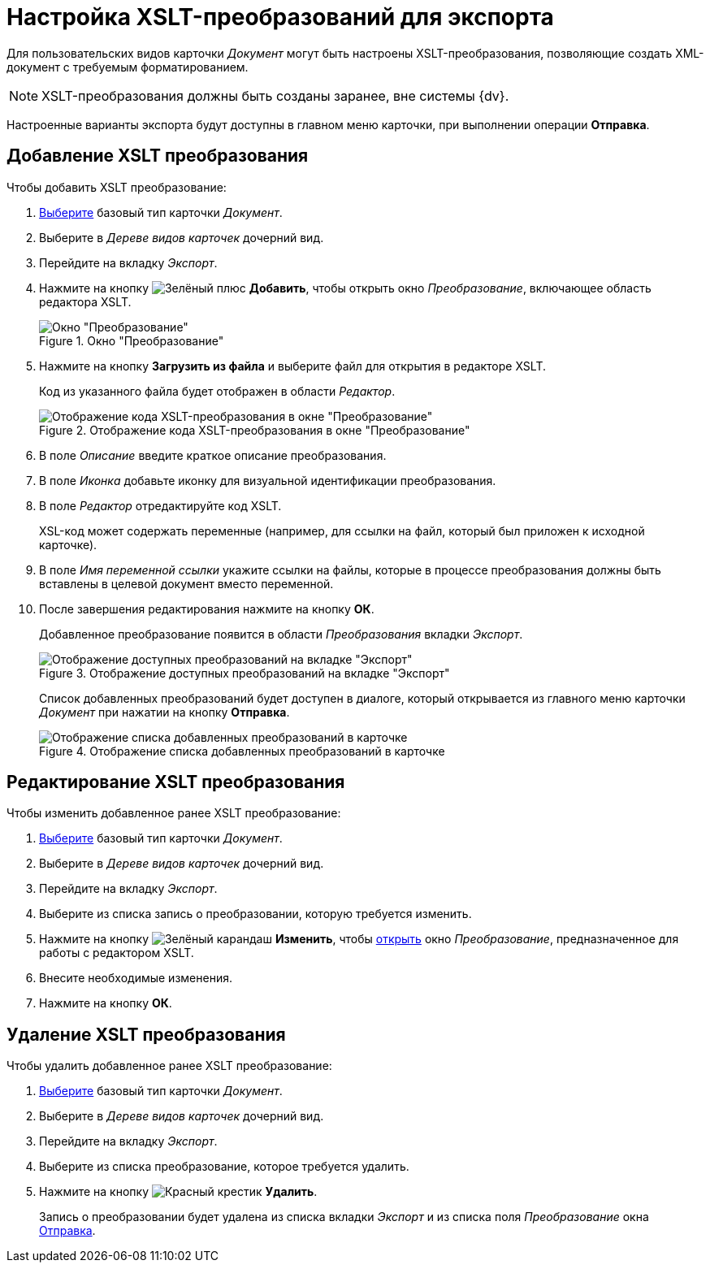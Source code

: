 = Настройка XSLT-преобразований для экспорта

Для пользовательских видов карточки _Документ_ могут быть настроены XSLT-преобразования, позволяющие создать XML-документ с требуемым форматированием.

[NOTE]
====
XSLT-преобразования должны быть созданы заранее, вне системы {dv}.
====

Настроенные варианты экспорта будут доступны в главном меню карточки, при выполнении операции *Отправка*.

[#add-xslt]
== Добавление XSLT преобразования

.Чтобы добавить XSLT преобразование:
. xref:card-kinds/select-type.adoc[Выберите] базовый тип карточки _Документ_.
. Выберите в _Дереве видов карточек_ дочерний вид.
. Перейдите на вкладку _Экспорт_.
. Нажмите на кнопку image:buttons/plus-green.png[Зелёный плюс] *Добавить*, чтобы открыть окно _Преобразование_, включающее область редактора XSLT.
+
.Окно "Преобразование"
image::xslt-window.png[Окно "Преобразование"]
+
. Нажмите на кнопку *Загрузить из файла* и выберите файл для открытия в редакторе XSLT.
+
Код из указанного файла будет отображен в области _Редактор_.
+
.Отображение кода XSLT-преобразования в окне "Преобразование"
image::xslt-code.png[Отображение кода XSLT-преобразования в окне "Преобразование"]
+
. В поле _Описание_ введите краткое описание преобразования.
. В поле _Иконка_ добавьте иконку для визуальной идентификации преобразования.
. В поле _Редактор_ отредактируйте код XSLT.
+
XSL-код может содержать переменные (например, для ссылки на файл, который был приложен к исходной карточке).
+
. В поле _Имя переменной ссылки_ укажите ссылки на файлы, которые в процессе преобразования должны быть вставлены в целевой документ вместо переменной.
. После завершения редактирования нажмите на кнопку *ОК*.
+
Добавленное преобразование появится в области _Преобразования_ вкладки _Экспорт_.
+
.Отображение доступных преобразований на вкладке "Экспорт"
image::xslt-list.png[Отображение доступных преобразований на вкладке "Экспорт"]
+
[#sending]
Список добавленных преобразований будет доступен в диалоге, который открывается из главного меню карточки _Документ_ при нажатии на кнопку *Отправка*.
+
.Отображение списка добавленных преобразований в карточке
image::xslt-in-card.png[Отображение списка добавленных преобразований в карточке]

[#edit-xslt]
== Редактирование XSLT преобразования

.Чтобы изменить добавленное ранее XSLT преобразование:
. xref:card-kinds/select-type.adoc[Выберите] базовый тип карточки _Документ_.
. Выберите в _Дереве видов карточек_ дочерний вид.
. Перейдите на вкладку _Экспорт_.
. Выберите из списка запись о преобразовании, которую требуется изменить.
. Нажмите на кнопку image:buttons/pencil-green.png[Зелёный карандаш] *Изменить*, чтобы <<add-xslt,открыть>> окно _Преобразование_, предназначенное для работы с редактором XSLT.
+
. Внесите необходимые изменения.
. Нажмите на кнопку *ОК*.

[#delete-xslt]
== Удаление XSLT преобразования

.Чтобы удалить добавленное ранее XSLT преобразование:
. xref:card-kinds/select-type.adoc[Выберите] базовый тип карточки _Документ_.
. Выберите в _Дереве видов карточек_ дочерний вид.
. Перейдите на вкладку _Экспорт_.
. Выберите из списка преобразование, которое требуется удалить.
. Нажмите на кнопку image:buttons/x-red.png[Красный крестик] *Удалить*.
+
Запись о преобразовании будет удалена из списка вкладки _Экспорт_ и из списка поля _Преобразование_ окна <<sending,Отправка>>.
